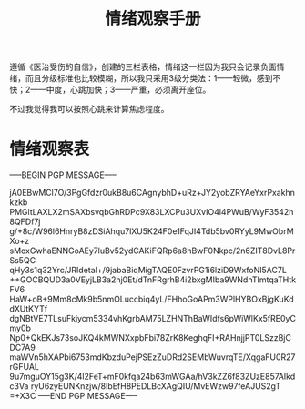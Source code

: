 #+TITLE: 情绪观察手册
#+OPTIONS: ^:nil
#+OPTIONS: num:nil
#+HTML_HEAD: <link rel="stylesheet" href="https://latex.now.sh/style.css">

遵循《医治受伤的自信》，创建的三栏表格，情绪这一栏因为我只会记录负面情绪，而且分级标准也比较模糊，所以我只采用3级分类法：1——轻微，感到不快；2——中度，心跳加快；3——严重，必须离开座位。

不过我觉得我可以按照心跳来计算焦虑程度。
* 情绪观察表
-----BEGIN PGP MESSAGE-----

jA0EBwMCl7O/3PgGfdzr0ukB8u6CAgnybhD+uRz+JY2yobZRYAeYxrPxakhnkzkb
PMGltLAXLX2mSAXbsvqbGhRDPc9X83LXCPu3UXvIO4l4PWuB/WyF3542h8QFDf7j
g/+8c/W96l6HnryB8zDSiAhqu7lXU5K24F0e1FqJI4Tdb5bv0RYyL9MwObrMXo+z
sMoxGwhaENNGoAEy7luBv52ydCAKiFQRp6a8hBwF0Nkpc/2n6ZIT8DvL8PrSs5QC
qHy3s1q32Yrc/JRIdetal+/9jabaBiqMigTAQE0FzvrPG1i6lziD9WxfoNI5AC7L
++GOCBQUD3a0VEyjLB3a2hj0Et/dTnFRgrhB4i2bxgMIba9WNdhTImtqaTHtkFV6
HaW+oB+9Mm8cMk9b5nmOLuccbiq4yL/FHhoGoAPm3WPlHYBOxBjgKuKddXUtKYTf
dgNBtVE7TLsuFkjycm5334vhKgrbAM75LZHNThBaWIdfs6pWiWlKx5fRE0yCmy0b
Np0+QkEKJs73soJKQ4kMWNXxpbFbi78ZrK8KeghqFI+RAHnjjPT0LSzzBjCDC7A9
maWVn5hXAPbi6753mdKbzduPejPSEzZuDRd2SEMbWuvrqTE/XqgaFU0R27rGFUAL
9u7mguOY15g3K/4l2FeT+mF0kfqa24b63mWGAa/hV3kZZ6f83ZUzE857AIkdc3Va
ryU6zyEUNKnzjw/8IbEfH8PEDLBcXAgQIU/MvEWzw97feAJUS2gT
=+X3C
-----END PGP MESSAGE-----


